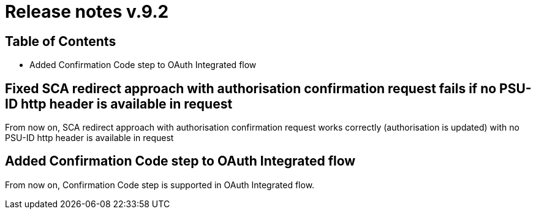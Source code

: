 = Release notes v.9.2

== Table of Contents

* Added Confirmation Code step to OAuth Integrated flow

== Fixed SCA redirect approach with authorisation confirmation request fails if no PSU-ID http header is available in request

From now on, SCA redirect approach with authorisation confirmation request works correctly (authorisation is updated) with no PSU-ID http header is available in request

== Added Confirmation Code step to OAuth Integrated flow

From now on, Confirmation Code step is supported in OAuth Integrated flow.
